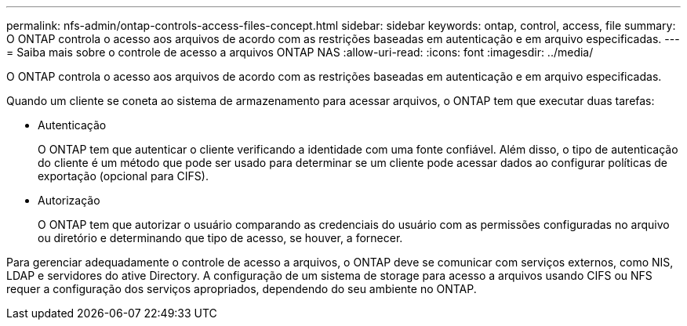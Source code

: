---
permalink: nfs-admin/ontap-controls-access-files-concept.html 
sidebar: sidebar 
keywords: ontap, control, access, file 
summary: O ONTAP controla o acesso aos arquivos de acordo com as restrições baseadas em autenticação e em arquivo especificadas. 
---
= Saiba mais sobre o controle de acesso a arquivos ONTAP NAS
:allow-uri-read: 
:icons: font
:imagesdir: ../media/


[role="lead"]
O ONTAP controla o acesso aos arquivos de acordo com as restrições baseadas em autenticação e em arquivo especificadas.

Quando um cliente se coneta ao sistema de armazenamento para acessar arquivos, o ONTAP tem que executar duas tarefas:

* Autenticação
+
O ONTAP tem que autenticar o cliente verificando a identidade com uma fonte confiável. Além disso, o tipo de autenticação do cliente é um método que pode ser usado para determinar se um cliente pode acessar dados ao configurar políticas de exportação (opcional para CIFS).

* Autorização
+
O ONTAP tem que autorizar o usuário comparando as credenciais do usuário com as permissões configuradas no arquivo ou diretório e determinando que tipo de acesso, se houver, a fornecer.



Para gerenciar adequadamente o controle de acesso a arquivos, o ONTAP deve se comunicar com serviços externos, como NIS, LDAP e servidores do ative Directory. A configuração de um sistema de storage para acesso a arquivos usando CIFS ou NFS requer a configuração dos serviços apropriados, dependendo do seu ambiente no ONTAP.
